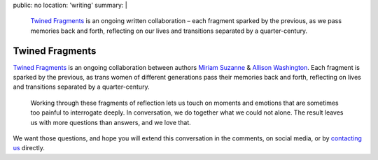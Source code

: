 public: no
location: 'writing'
summary: |
  `Twined Fragments`_
  is an ongoing written collaboration –
  each fragment sparked by the previous,
  as we pass memories back and forth,
  reflecting on our lives and transitions
  separated by a quarter-century.

  .. _Twined Fragments: http://medium.com/twinedfragments/


****************
Twined Fragments
****************

`Twined Fragments`_
is an ongoing collaboration between authors
`Miriam Suzanne`_ & `Allison Washington`_.
Each fragment is sparked by the previous,
as trans women of different generations
pass their memories back and forth,
reflecting on lives and transitions separated by a quarter-century.

.. epigraph::

  Working through these fragments of reflection
  lets us touch on moments and emotions
  that are sometimes too painful to interrogate deeply.
  In conversation, we do together what we could not alone.
  The result leaves us with more questions than answers,
  and we love that.

We want those questions,
and hope you will extend this conversation in the comments,
on social media,
or by `contacting us`_ directly.

.. _contacting us: /contact/
.. _Twined Fragments: http://medium.com/twinedfragments/
.. _Miriam Suzanne: http://miriamsuzanne.com
.. _Allison Washington: http://allisonwashington.net

.. callmacro:: utility.macros.j2#btn
  :url: 'https://medium.com/twined-fragments'
  :content: 'Follow along on Medium'
